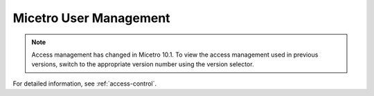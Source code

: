 .. meta::
   :description: Access control primer and user management in Micetro by Men&Mice
   :keywords: access control, user management, Micetro

.. _user-management:

Micetro User Management
***********************

.. note::
  Access management has changed in Micetro 10.1. To view the access management used in previous versions, switch to the appropriate version number using the version selector.

For detailed information, see :ref:`access-control`.
